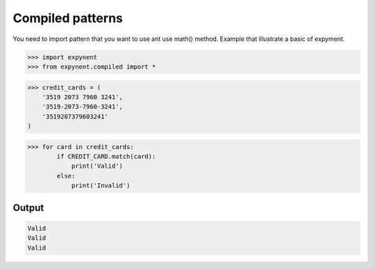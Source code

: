 Compiled patterns
=================

You need to import pattern that you want to use ant use math() method.
Example that illustrate a basic of expyment.

.. code-block:: bash

    >>> import expynent
    >>> from expynent.compiled import *

.. code-block:: bash

	>>> credit_cards = (
	    '3519 2073 7960 3241',
	    '3519-2073-7960-3241',
	    '3519207379603241'
	)

.. code-block:: bash

	>>> for card in credit_cards:
	        if CREDIT_CARD.match(card):
	            print('Valid')
	        else:
	            print('Invalid')

Output
------

.. code-block:: bash

	Valid
	Valid
	Valid
